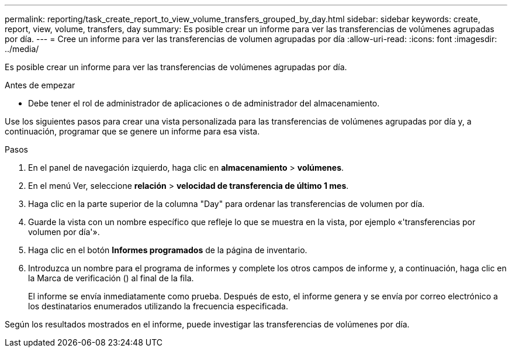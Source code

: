 ---
permalink: reporting/task_create_report_to_view_volume_transfers_grouped_by_day.html 
sidebar: sidebar 
keywords: create, report, view, volume, transfers, day 
summary: Es posible crear un informe para ver las transferencias de volúmenes agrupadas por día. 
---
= Cree un informe para ver las transferencias de volumen agrupadas por día
:allow-uri-read: 
:icons: font
:imagesdir: ../media/


[role="lead"]
Es posible crear un informe para ver las transferencias de volúmenes agrupadas por día.

.Antes de empezar
* Debe tener el rol de administrador de aplicaciones o de administrador del almacenamiento.


Use los siguientes pasos para crear una vista personalizada para las transferencias de volúmenes agrupadas por día y, a continuación, programar que se genere un informe para esa vista.

.Pasos
. En el panel de navegación izquierdo, haga clic en *almacenamiento* > *volúmenes*.
. En el menú Ver, seleccione *relación* > *velocidad de transferencia de último 1 mes*.
. Haga clic en la parte superior de la columna "Day" para ordenar las transferencias de volumen por día.
. Guarde la vista con un nombre específico que refleje lo que se muestra en la vista, por ejemplo «'transferencias por volumen por día'».
. Haga clic en el botón *Informes programados* de la página de inventario.
. Introduzca un nombre para el programa de informes y complete los otros campos de informe y, a continuación, haga clic en la Marca de verificación (image:../media/blue_check.gif[""]) al final de la fila.
+
El informe se envía inmediatamente como prueba. Después de esto, el informe genera y se envía por correo electrónico a los destinatarios enumerados utilizando la frecuencia especificada.



Según los resultados mostrados en el informe, puede investigar las transferencias de volúmenes por día.
